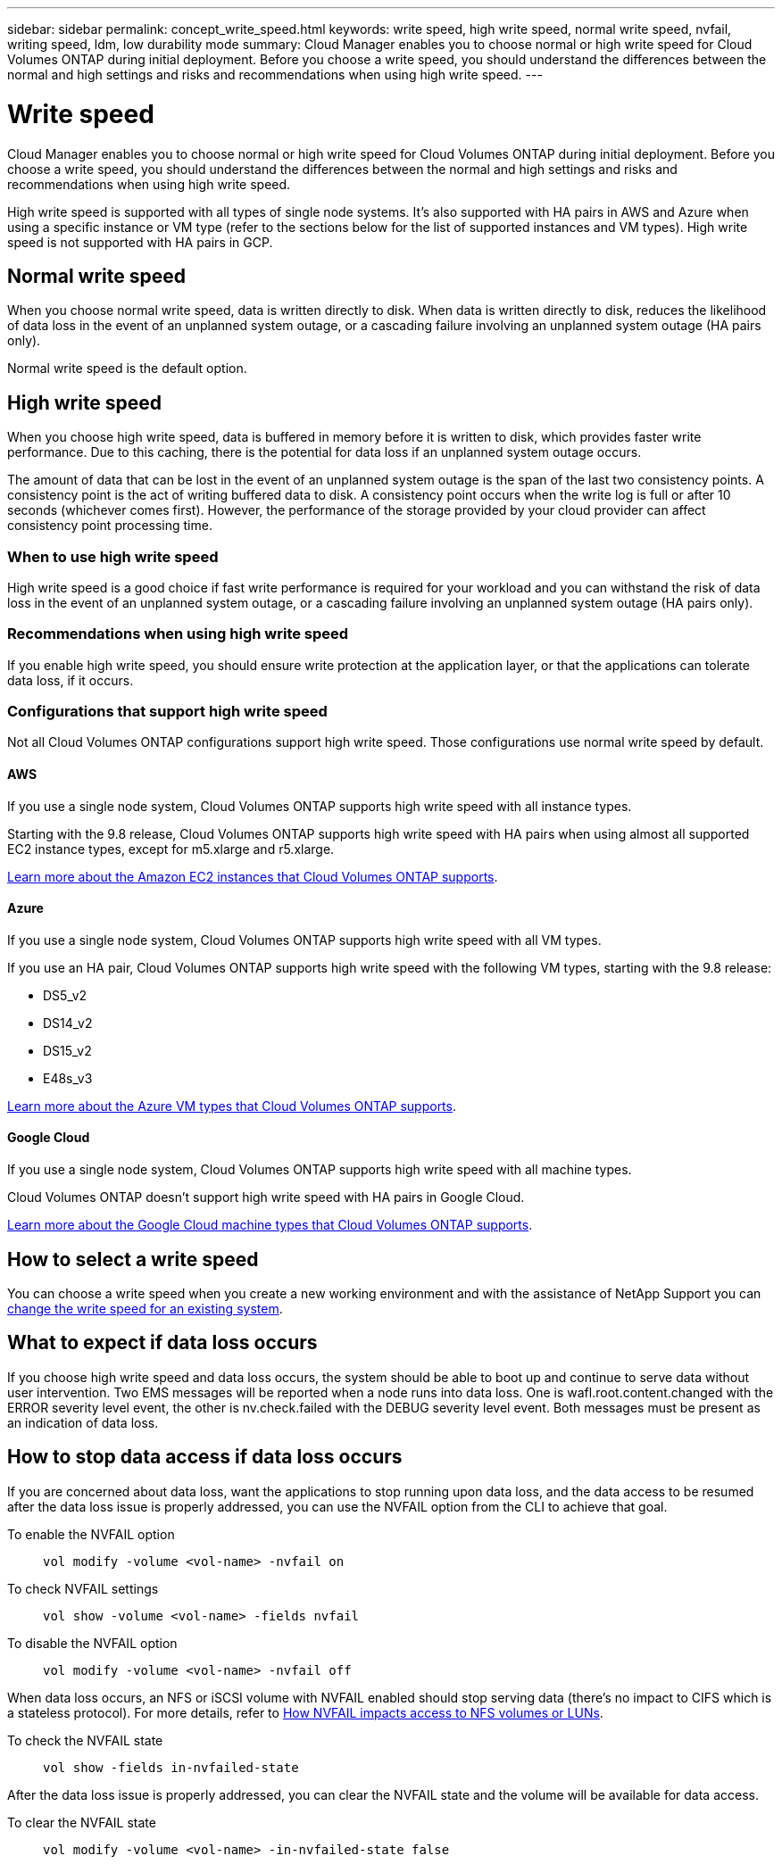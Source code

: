 ---
sidebar: sidebar
permalink: concept_write_speed.html
keywords: write speed, high write speed, normal write speed, nvfail, writing speed, ldm, low durability mode
summary: Cloud Manager enables you to choose normal or high write speed for Cloud Volumes ONTAP during initial deployment. Before you choose a write speed, you should understand the differences between the normal and high settings and risks and recommendations when using high write speed.
---

= Write speed
:hardbreaks:
:nofooter:
:icons: font
:linkattrs:
:imagesdir: ./media/

[.lead]
Cloud Manager enables you to choose normal or high write speed for Cloud Volumes ONTAP during initial deployment. Before you choose a write speed, you should understand the differences between the normal and high settings and risks and recommendations when using high write speed.

High write speed is supported with all types of single node systems. It's also supported with HA pairs in AWS and Azure when using a specific instance or VM type (refer to the sections below for the list of supported instances and VM types). High write speed is not supported with HA pairs in GCP.

== Normal write speed

When you choose normal write speed, data is written directly to disk. When data is written directly to disk, reduces the likelihood of data loss in the event of an unplanned system outage, or a cascading failure involving an unplanned system outage (HA pairs only).

Normal write speed is the default option.

== High write speed

When you choose high write speed, data is buffered in memory before it is written to disk, which provides faster write performance. Due to this caching, there is the potential for data loss if an unplanned system outage occurs.

The amount of data that can be lost in the event of an unplanned system outage is the span of the last two consistency points. A consistency point is the act of writing buffered data to disk. A consistency point occurs when the write log is full or after 10 seconds (whichever comes first). However, the performance of the storage provided by your cloud provider can affect consistency point processing time.

=== When to use high write speed

High write speed is a good choice if fast write performance is required for your workload and you can withstand the risk of data loss in the event of an unplanned system outage, or a cascading failure involving an unplanned system outage (HA pairs only).

=== Recommendations when using high write speed

If you enable high write speed, you should ensure write protection at the application layer, or that the applications can tolerate data loss, if it occurs.

=== Configurations that support high write speed

Not all Cloud Volumes ONTAP configurations support high write speed. Those configurations use normal write speed by default.

==== AWS

If you use a single node system, Cloud Volumes ONTAP supports high write speed with all instance types.

Starting with the 9.8 release, Cloud Volumes ONTAP supports high write speed with HA pairs when using almost all supported EC2 instance types, except for m5.xlarge and r5.xlarge.

https://docs.netapp.com/us-en/cloud-volumes-ontap/reference_configs_aws_9101.html[Learn more about the Amazon EC2 instances that Cloud Volumes ONTAP supports^].

==== Azure

If you use a single node system, Cloud Volumes ONTAP supports high write speed with all VM types.

If you use an HA pair, Cloud Volumes ONTAP supports high write speed with the following VM types, starting with the 9.8 release:

* DS5_v2
* DS14_v2
* DS15_v2
* E48s_v3

https://docs.netapp.com/us-en/cloud-volumes-ontap/reference_configs_azure_9101.html[Learn more about the Azure VM types that Cloud Volumes ONTAP supports^].

==== Google Cloud

If you use a single node system, Cloud Volumes ONTAP supports high write speed with all machine types.

Cloud Volumes ONTAP doesn’t support high write speed with HA pairs in Google Cloud.

https://docs.netapp.com/us-en/cloud-volumes-ontap/reference_configs_gcp_9101.html[Learn more about the Google Cloud machine types that Cloud Volumes ONTAP supports^].

== How to select a write speed

You can choose a write speed when you create a new working environment and with the assistance of NetApp Support you can link:task_modifying_ontap_cloud.html#changing-write-speed-to-normal-or-high.html[change the write speed for an existing system].

== What to expect if data loss occurs

If you choose high write speed and data loss occurs, the system should be able to boot up and continue to serve data without user intervention. Two EMS messages will be reported when a node runs into data loss. One is wafl.root.content.changed with the ERROR severity level event, the other is nv.check.failed with the DEBUG severity level event. Both messages must be present as an indication of data loss.

== How to stop data access if data loss occurs

If you are concerned about data loss, want the applications to stop running upon data loss, and the data access to be resumed after the data loss issue is properly addressed, you can use the NVFAIL option from the CLI to achieve that goal.

To enable the NVFAIL option::
`vol modify -volume <vol-name> -nvfail on`

To check NVFAIL settings::
`vol show -volume <vol-name> -fields nvfail`

To disable the NVFAIL option::
`vol modify -volume <vol-name> -nvfail off`

When data loss occurs, an NFS or iSCSI volume with NVFAIL enabled should stop serving data (there's no impact to CIFS which is a stateless protocol). For more details, refer to https://docs.netapp.com/ontap-9/topic/com.netapp.doc.dot-mcc-mgmt-dr/GUID-40D04B8A-01F7-4E87-8161-E30BD80F5B7F.html[How NVFAIL impacts access to NFS volumes or LUNs^].

To check the NVFAIL state::
`vol show -fields in-nvfailed-state`

After the data loss issue is properly addressed, you can clear the NVFAIL state and the volume will be available for data access.

To clear the NVFAIL state::
`vol modify -volume <vol-name> -in-nvfailed-state false`
